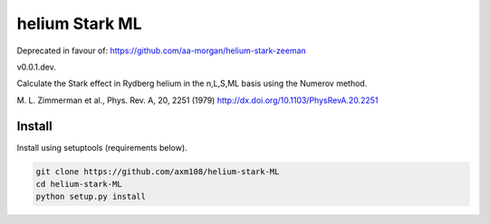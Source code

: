 helium Stark ML
===============

Deprecated in favour of: https://github.com/aa-morgan/helium-stark-zeeman

v0.0.1.dev.

Calculate the Stark effect in Rydberg helium in the n,L,S,ML basis using the
Numerov method.

M. L. Zimmerman et al., Phys. Rev. A, 20, 2251 (1979)
http://dx.doi.org/10.1103/PhysRevA.20.2251

Install
-------

Install using setuptools (requirements below).

.. code-block:: bash

   git clone https://github.com/axm108/helium-stark-ML
   cd helium-stark-ML
   python setup.py install
